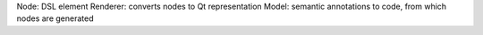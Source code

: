 Node: DSL element
Renderer: converts nodes to Qt representation
Model: semantic annotations to code, from which nodes are generated


